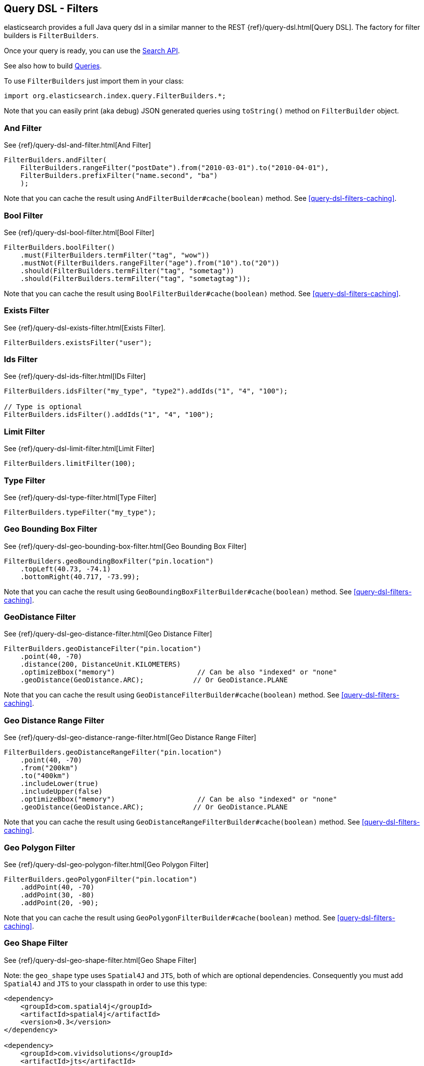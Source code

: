 [[query-dsl-filters]]
== Query DSL - Filters

elasticsearch provides a full Java query dsl in a similar manner to the
REST {ref}/query-dsl.html[Query DSL]. The factory for filter
builders is `FilterBuilders`.

Once your query is ready, you can use the <<search,Search API>>.

See also how to build <<query-dsl-queries,Queries>>.

To use `FilterBuilders` just import them in your class:

[source,java]
--------------------------------------------------
import org.elasticsearch.index.query.FilterBuilders.*;
--------------------------------------------------

Note that you can easily print (aka debug) JSON generated queries using
`toString()` method on `FilterBuilder` object.


[[and-filter]]
=== And Filter

See {ref}/query-dsl-and-filter.html[And Filter]


[source,java]
--------------------------------------------------
FilterBuilders.andFilter(
    FilterBuilders.rangeFilter("postDate").from("2010-03-01").to("2010-04-01"),
    FilterBuilders.prefixFilter("name.second", "ba")
    );
--------------------------------------------------

Note that you can cache the result using
`AndFilterBuilder#cache(boolean)` method. See <<query-dsl-filters-caching>>.


[[bool-filter]]
=== Bool Filter

See {ref}/query-dsl-bool-filter.html[Bool Filter]


[source,java]
--------------------------------------------------
FilterBuilders.boolFilter()
    .must(FilterBuilders.termFilter("tag", "wow"))
    .mustNot(FilterBuilders.rangeFilter("age").from("10").to("20"))
    .should(FilterBuilders.termFilter("tag", "sometag"))
    .should(FilterBuilders.termFilter("tag", "sometagtag"));
--------------------------------------------------

Note that you can cache the result using
`BoolFilterBuilder#cache(boolean)` method. See <<query-dsl-filters-caching>>.


[[exists-filter]]
=== Exists Filter

See {ref}/query-dsl-exists-filter.html[Exists Filter].


[source,java]
--------------------------------------------------
FilterBuilders.existsFilter("user");
--------------------------------------------------


[[ids-filter]]
=== Ids Filter

See {ref}/query-dsl-ids-filter.html[IDs Filter]


[source,java]
--------------------------------------------------
FilterBuilders.idsFilter("my_type", "type2").addIds("1", "4", "100");

// Type is optional
FilterBuilders.idsFilter().addIds("1", "4", "100");
--------------------------------------------------


[[limit-filter]]
=== Limit Filter

See {ref}/query-dsl-limit-filter.html[Limit Filter]


[source,java]
--------------------------------------------------
FilterBuilders.limitFilter(100);
--------------------------------------------------


[[type-filter]]
=== Type Filter

See {ref}/query-dsl-type-filter.html[Type Filter]


[source,java]
--------------------------------------------------
FilterBuilders.typeFilter("my_type");
--------------------------------------------------


[[geo-bbox-filter]]
=== Geo Bounding Box Filter

See {ref}/query-dsl-geo-bounding-box-filter.html[Geo
Bounding Box Filter]

[source,java]
--------------------------------------------------
FilterBuilders.geoBoundingBoxFilter("pin.location")
    .topLeft(40.73, -74.1)
    .bottomRight(40.717, -73.99);
--------------------------------------------------

Note that you can cache the result using
`GeoBoundingBoxFilterBuilder#cache(boolean)` method. See
<<query-dsl-filters-caching>>.


[[geo-distance-filter]]
=== GeoDistance Filter

See {ref}/query-dsl-geo-distance-filter.html[Geo
Distance Filter]

[source,java]
--------------------------------------------------
FilterBuilders.geoDistanceFilter("pin.location")
    .point(40, -70)
    .distance(200, DistanceUnit.KILOMETERS)
    .optimizeBbox("memory")                    // Can be also "indexed" or "none"
    .geoDistance(GeoDistance.ARC);            // Or GeoDistance.PLANE
--------------------------------------------------

Note that you can cache the result using
`GeoDistanceFilterBuilder#cache(boolean)` method. See
<<query-dsl-filters-caching>>.


[[geo-distance-range-filter]]
=== Geo Distance Range Filter

See {ref}/query-dsl-geo-distance-range-filter.html[Geo
Distance Range Filter]

[source,java]
--------------------------------------------------
FilterBuilders.geoDistanceRangeFilter("pin.location")
    .point(40, -70)
    .from("200km")
    .to("400km")
    .includeLower(true)
    .includeUpper(false)
    .optimizeBbox("memory")                    // Can be also "indexed" or "none"
    .geoDistance(GeoDistance.ARC);            // Or GeoDistance.PLANE
--------------------------------------------------

Note that you can cache the result using
`GeoDistanceRangeFilterBuilder#cache(boolean)` method. See
<<query-dsl-filters-caching>>.


[[geo-poly-filter]]
=== Geo Polygon Filter

See {ref}/query-dsl-geo-polygon-filter.html[Geo Polygon
Filter]

[source,java]
--------------------------------------------------
FilterBuilders.geoPolygonFilter("pin.location")
    .addPoint(40, -70)
    .addPoint(30, -80)
    .addPoint(20, -90);
--------------------------------------------------

Note that you can cache the result using
`GeoPolygonFilterBuilder#cache(boolean)` method. See
<<query-dsl-filters-caching>>.


[[geo-shape-filter]]
=== Geo Shape Filter

See {ref}/query-dsl-geo-shape-filter.html[Geo Shape
Filter]

Note: the `geo_shape` type uses `Spatial4J` and `JTS`, both of which are
optional dependencies. Consequently you must add `Spatial4J` and `JTS`
to your classpath in order to use this type:

[source,xml]
-----------------------------------------------
<dependency>
    <groupId>com.spatial4j</groupId>
    <artifactId>spatial4j</artifactId>
    <version>0.3</version>
</dependency>

<dependency>
    <groupId>com.vividsolutions</groupId>
    <artifactId>jts</artifactId>
    <version>1.12</version>
    <exclusions>
        <exclusion>
            <groupId>xerces</groupId>
            <artifactId>xercesImpl</artifactId>
        </exclusion>
    </exclusions>
</dependency>
-----------------------------------------------

[source,java]
--------------------------------------------------
// Import Spatial4J shapes
import com.spatial4j.core.context.SpatialContext;
import com.spatial4j.core.shape.Shape;
import com.spatial4j.core.shape.impl.RectangleImpl;

// Also import ShapeRelation
import org.elasticsearch.common.geo.ShapeRelation;
--------------------------------------------------

[source,java]
--------------------------------------------------
// Shape within another
filter = FilterBuilders.geoShapeFilter("location",
    new RectangleImpl(0,10,0,10,SpatialContext.GEO))
    .relation(ShapeRelation.WITHIN);

// Intersect shapes
filter = FilterBuilders.geoShapeFilter("location",
    new PointImpl(0, 0, SpatialContext.GEO))
    .relation(ShapeRelation.INTERSECTS);

// Using pre-indexed shapes
filter = FilterBuilders.geoShapeFilter("location", "New Zealand", "countries")
    .relation(ShapeRelation.DISJOINT);
--------------------------------------------------


[[has-child-parent-filter]]
=== Has Child / Has Parent Filters

See: 
 * {ref}/query-dsl-has-child-filter.html[Has Child Filter]
 * {ref}/query-dsl-has-parent-filter.html[Has Parent Filter]

[source,java]
--------------------------------------------------
// Has Child
QFilterBuilders.hasChildFilter("blog_tag",
    QueryBuilders.termQuery("tag", "something"));

// Has Parent
QFilterBuilders.hasParentFilter("blog",
    QueryBuilders.termQuery("tag", "something"));
--------------------------------------------------


[[match-all-filter]]
=== Match All Filter

See {ref}/query-dsl-match-all-filter.html[Match All Filter]

[source,java]
--------------------------------------------------
FilterBuilders.matchAllFilter();
--------------------------------------------------


[[missing-filter]]
=== Missing Filter

See {ref}/query-dsl-missing-filter.html[Missing Filter]


[source,java]
--------------------------------------------------
FilterBuilders.missingFilter("user")
    .existence(true)
    .nullValue(true);
--------------------------------------------------


[[not-filter]]
=== Not Filter

See {ref}/query-dsl-not-filter.html[Not Filter]


[source,java]
--------------------------------------------------
FilterBuilders.notFilter(
    FilterBuilders.rangeFilter("price").from("1").to("2"));
--------------------------------------------------


[[numeric-range-filter]]
=== Numeric Range Filter

See {ref}/query-dsl-numeric-range-filter.html[Numeric
Range Filter]

[source,java]
--------------------------------------------------
FilterBuilders.numericRangeFilter("age")
    .from(10)
    .to(20)
    .includeLower(true)
    .includeUpper(false);
--------------------------------------------------

Note that you can cache the result using
`NumericRangeFilterBuilder#cache(boolean)` method. See
<<query-dsl-filters-caching>>.


[[or-filter]]
=== Or Filter

See {ref}/query-dsl-or-filter.html[Or Filter]


[source,java]
--------------------------------------------------
FilterBuilders.orFilter(
        FilterBuilders.termFilter("name.second", "banon"),
        FilterBuilders.termFilter("name.nick", "kimchy")
    );
--------------------------------------------------

Note that you can cache the result using
`OrFilterBuilder#cache(boolean)` method. See <<query-dsl-filters-caching>>.


[[prefix-filter]]
=== Prefix Filter

See {ref}/query-dsl-prefix-filter.html[Prefix Filter]


[source,java]
--------------------------------------------------
FilterBuilders.prefixFilter("user", "ki");
--------------------------------------------------

Note that you can cache the result using
`PrefixFilterBuilder#cache(boolean)` method. See <<query-dsl-filters-caching>>.


[[query-filter]]
=== Query Filter

See {ref}/query-dsl-query-filter.html[Query Filter]


[source,java]
--------------------------------------------------
FilterBuilders.queryFilter(
        QueryBuilders.queryString("this AND that OR thus")
    );
--------------------------------------------------

Note that you can cache the result using
`QueryFilterBuilder#cache(boolean)` method. See <<query-dsl-filters-caching>>.


[[range-filter]]
=== Range Filter

See {ref}/query-dsl-range-filter.html[Range Filter]


[source,java]
--------------------------------------------------
FilterBuilders.rangeFilter("age")
    .from("10")
    .to("20")
    .includeLower(true)
    .includeUpper(false);

// A simplified form using gte, gt, lt or lte
FilterBuilders.rangeFilter("age")
    .gte("10")
    .lt("20");
--------------------------------------------------

Note that you can ask not to cache the result using
`RangeFilterBuilder#cache(boolean)` method. See <<query-dsl-filters-caching>>.


[[script-filter]]
=== Script Filter

See {ref}/query-dsl-script-filter.html[Script Filter]


[source,java]
--------------------------------------------------
FilterBuilder filter = FilterBuilders.scriptFilter(
        "doc['age'].value > param1"
    ).addParam("param1", 10);
--------------------------------------------------

Note that you can cache the result using
`ScriptFilterBuilder#cache(boolean)` method. See <<query-dsl-filters-caching>>.


[[term-filter]]
=== Term Filter

See {ref}/query-dsl-term-filter.html[Term Filter]


[source,java]
--------------------------------------------------
FilterBuilders.termFilter("user", "kimchy");
--------------------------------------------------

Note that you can ask not to cache the result using
`TermFilterBuilder#cache(boolean)` method. See <<query-dsl-filters-caching>>.


[[terms-filter]]
=== Terms Filter

See {ref}/query-dsl-terms-filter.html[Terms Filter]


[source,java]
--------------------------------------------------
FilterBuilders.termsFilter("user", "kimchy", "elasticsearch")
    .execution("plain");     // Optional, can be also "bool", "and" or "or"
                            // or "bool_nocache", "and_nocache" or "or_nocache"
--------------------------------------------------

Note that you can ask not to cache the result using
`TermsFilterBuilder#cache(boolean)` method. See <<query-dsl-filters-caching>>.


[[nested-filter]]
=== Nested Filter

See {ref}/query-dsl-nested-filter.html[Nested Filter]


[source,java]
--------------------------------------------------
FilterBuilders.nestedFilter("obj1",
    QueryBuilders.boolQuery()
        .must(QueryBuilders.matchQuery("obj1.name", "blue"))
        .must(QueryBuilders.rangeQuery("obj1.count").gt(5))
    );
--------------------------------------------------

Note that you can ask not to cache the result using
`NestedFilterBuilder#cache(boolean)` method. See <<query-dsl-filters-caching>>.

[[query-dsl-filters-caching]]

[[caching]]
=== Caching

By default, some filters are cached or not cached. You can have a fine
tuning control using `cache(boolean)` method when exists.  For example:

[source,java]
--------------------------------------------------
FilterBuilder filter = FilterBuilders.andFilter(
        FilterBuilders.rangeFilter("postDate").from("2010-03-01").to("2010-04-01"),
        FilterBuilders.prefixFilter("name.second", "ba")
        )
    .cache(true);
--------------------------------------------------
